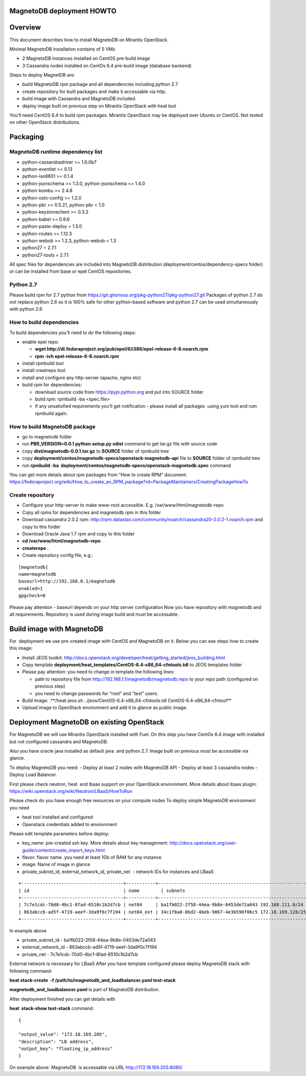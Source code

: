 MagnetoDB deployment HOWTO
===========================


Overview
=============

This  document describes how to install MagnetoDB on Mirantis OpenStack.

Minimal MagnetoDB installation contains of 5 VMs

- 2 MagnetoDB  instances installed on CentOS pre-build image
- 3 Cassandra nodes installed on CentOs 6.4 pre-build image (database backend)

Steps to deploy MagnetDB are:

- build MagnetoDB rpm package and all dependencies including python 2.7
- create repository for built packages and make it accessable via http. 
- build image with Cassandra and MagnetoDB included.
- deploy image built on previous step on Mirantis OpenStack with heat tool

You'll need CentOS 6.4 to build rpm packages. Mirantis OpenStack may be deployed over Ubuntu or CentOS.
Not tested on other OpenStack distributions. 

Packaging
=========


MagnetoDB runtime dependency list
---------------------------------

- python-cassandradriver >= 1.0.0b7
- python-eventlet >= 0.13
- python-iso8601 >= 0.1.4
- python-jsonschema >= 1.3.0, python-jsonschema <= 1.4.0
- python-kombu >= 2.4.8
- python-oslo-config >= 1.2.0
- python-pbr >= 0.5.21, python-pbr < 1.0
- python-keystoneclient >= 0.3.2
- python-babel >= 0.9.6
- python-paste-deploy = 1.5.0
- python-routes >= 1.12.3
- python-webob >= 1.2.3, python-webob < 1.3
- python27 = 2.7.1
- python27-tools = 2.7.1

All spec files for dependencies are included into MagnetoDB distribution (deployment/centos/dependency-specs folder) or can be installed from base or epel CentOS repositories.


Python 2.7
----------

Please build rpm for 2.7 python from  https://git.gitorious.org/pkg-python27/pkg-python27.git 
Packages of python 2.7 do not replace python 2.6 so it is 100% safe for other python-based software and python 2.7 can be used simultaneously with python 2.6


How to build dependencies
-------------------------

To build dependencies you’ll need to do the following steps:

- enable epel repo:
  
  - **wget http://dl.fedoraproject.org/pub/epel/6/i386/epel-release-6-8.noarch.rpm**
  
  - **rpm -ivh epel-release-6-8.noarch.rpm**
  
- install rpmbuild tool

- install creatrepo tool

- install and configure any http-server (apache, nginx etc)

- build rpm for dependencies:
  
  - download source code from https://pypi.python.org and put into SOURCE folder
  
  - build rpm: rpmbuild -ba <spec.file>
  
  - if any unsatisfied requirements you’ll get notification - please install all packages  using yum tool and rum rpmbuild again.

How to build MagnetoDB package
------------------------------

- go to magnetodb folder

- run **PBR_VERSION=0.0.1 python.setup.py sdist** command to get tar.gz file with source code

- copy **dist/magnetodb-0.0.1.tar.gz** to **SOURCE** folder of rpmbuild tree

- copy **deployment/centos/magnetodb-specs/openstack-magnetodb-api** file to **SOURCE** folder of rpmbuild tree

- run **rpmbuild -ba  deployment/centos/magnetodb-specs/openstack-magnetodb.spec** command

You can get more details about rpm packages from “How to create RPM” document:  https://fedoraproject.org/wiki/How_to_create_an_RPM_package?rd=PackageMaintainers/CreatingPackageHowTo


 


Create repository
-----------------


- Configure your http-server to make www-root accessible.
  E.g. /var/www/html/magnetodb-repo

- Copy all rpms for dependencies and magnetodb rpm in this folder

- Download cassandra 2.0.2 rpm: http://rpm.datastax.com/community/noarch/cassandra20-2.0.2-1.noarch.rpm  and copy to this folder

- Download Oracle Java 1.7 rpm and copy to this folder

- **cd /var/www/html/magnetodb-repo**

- **createrepo .**

- Create repository config file, e.g.:

::

  [magnetodb]
  name=magnetodb
  baseurl=http://192.168.0.1/magnetodb
  enabled=1
  gpgcheck=0

Please pay attention - baseurl depends on your http server configuration
Now you have repository with magnetodb and all requirements.
Repository is used during image build and must be accessable. 


Build image with MagnetoDB
==========================

For  deployment we use pre-created image with CentOS and MagnetoDB on it.
Below you can see steps how to create this image:

- Install JEOS toolkit: http://docs.openstack.org/developer/heat/getting_started/jeos_building.html
- Copy template **deployment/heat_templates/CentOS-6.4-x86_64-cfntools.tdl** to JEOS templates folder
- Please pay attention: you need to change in template the following lines:

  - path to repository file from http://192.168.1.1/magnetodb/magnetodb.repo to your repo path (configured on previous step)

  - you need to change passwords for “root” and “test” users.

- Build image: .**/heat-jeos.sh ../jeos/CentOS-6.4-x86_64-cfntools.tdl CentOS-6.4-x86_64-cfntool**
- Upload image to OpenStack environment and add it to glance as public image.


Deployment MagnetoDB on existing OpenStack
==========================================

For MagnetoDB we will use Mirantis OpenStack installed with Fuel.
On this step you have CentOs 6.4 image with installed but not configured cassandra and MagnetoDB.


Also you have oracle java installed as default java  and python 2.7.
Image built on previous must be accessible via glance.

To deploy MagnetoDB you need:
- Deploy at least 2 nodes with MagnetoDB API 
- Deploy at least 3 cassandra nodes
- Deploy Load Balancer.

First please check neutron, heat  and lbaas support on your OpenStack environment.
More details about lbaas plugin: https://wiki.openstack.org/wiki/Neutron/LBaaS/HowToRun

Please check do you have enough free resources on your compute nodes
To deploy simple MagnetoDB environment you need

- heat tool installed and configured
- Openstack credentials added to environment

Please edit template parameters before deploy:

- key_name: pre-created ssh key.  More details about key management: http://docs.openstack.org/user-guide/content/create_import_keys.html 
- flavor: flavor name.
  you need at least 1Gb of RAM for any instance
- image: Name of image in glance
- private_subnet_id, external_network_id, private_net  - network IDs for instances and LBaaS

::

 +--------------------------------------+-----------+--------------------------------------------------------+
 | id                                   | name        | subnets                                              |
 +--------------------------------------+-----------+--------------------------------------------------------+
 | 7c7e1cdc-70d0-4bc1-8fad-6510c1b2d7cb | net04     | ba1fb022-2f58-44ea-9b8e-0453de72a043 192.168.111.0/24  |
 | 863abccb-ad5f-4719-aeef-3da9f0c7f194 | net04_ext | 34c1f8a0-0bd2-4beb-9867-4e36590f06c5 172.18.169.128/25 |
 +--------------------------------------+-----------+--------------------------------------------------------+

In example above

- private_subnet_id - ba1fb022-2f58-44ea-9b8e-0453de72a043
- external_network_id - 863abccb-ad5f-4719-aeef-3da9f0c7f194
- private_net - 7c7e1cdc-70d0-4bc1-8fad-6510c1b2d7cb

External network is necessary for LBaaS
After you have template configured please deploy MagnetoDB stack with following command:

**heat stack-create  -f /path/to/magnetodb_and_loadbalancer.yaml test-stack**

**magnetodb_and_loadbalancer.yaml** is part of MagnetoDB distribution.

After deployment finished you can get details with

**heat  stack-show test-stack** command:

::


  
  {
  
  "output_value": "172.18.169.205",
  "description": "LB address",
  "output_key": "floating_ip_address" 
  }

On example above  MagnetoDB  is accessable via URL http://172.18.169.205:8080/
